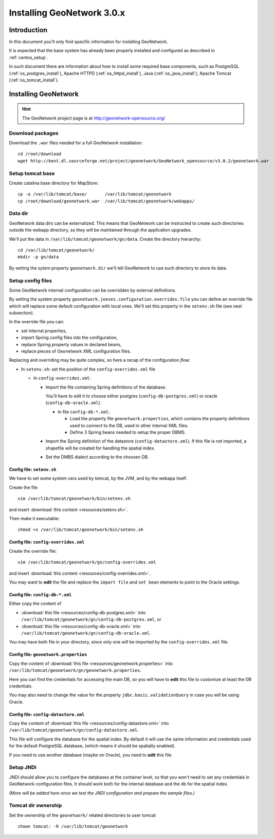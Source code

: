 .. _install_gn:

###########################
Installing GeoNetwork 3.0.x
###########################

============
Introduction
============

In this document you'll only find specific information for installing GeoNetwork.

It is expected that the base system has already been properly installed and configured as described in :ref:`centos_setup`.

In such document there are information about how to install some required base components, such as 
PostgreSQL (:ref:`os_postgres_install`), Apache HTTPD (:ref:`os_httpd_install`), 
Java (:ref:`os_java_install`), Apache Tomcat (:ref:`os_tomcat_install`).

=====================
Installing GeoNetwork
=====================

.. hint::
   The GeoNetwork project page is at http://geonetwork-opensource.org/
      

Download packages
-----------------

Download the ``.war`` files needed for a full GeoNetwork installation::

   cd /root/download
   wget http://kent.dl.sourceforge.net/project/geonetwork/GeoNetwork_opensource/v3.0.2/geonetwork.war   

Setup tomcat base
-----------------

Create catalina base directory for MapStore::

   cp -a /var/lib/tomcat/base/       /var/lib/tomcat/geonetwork
   cp /root/download/geonetwork.war  /var/lib/tomcat/geonetwork/webapps/


Data dir
--------

GeoNetwork data dirs can be externalized. This means that GeoNetwork can be instructed to create 
such directories outside the webapp directory, so they will be maintained through the application 
upgrades.

We'll put the data in ``/var/lib/tomcat/geonetwork/gn/data``.
Create the directory hierarchy::

   cd /var/lib/tomcat/geonetwork/
   mkdir -p gn/data
   
By setting the sytem property ``geonetwork.dir`` we'll tell 
GeoNetwork to use such directory to store its data.


Setup config files
------------------

Some GeoNetwork internal configuration can be overridden by external definitions.

By setting the system property ``geonetwork.jeeves.configuration.overrides.file`` you can define an 
override file which will replace some default configuration with local ones.
We'll set  this property in the ``setenv.sh`` file (see next subsection).

In the override file you can:

- set internal properties,
- import Spring config files into the configuration,
- replace Spring property values in declared beans,
- replace pieces of Geonetwork XML configuration files.

Replacing and overriding may be quite complex, so here a recap of the configuration `flow`:

- In ``setenv.sh``: set the position of the ``config-overrides.xml`` file

  - In ``config-overrides.xml``:
  
    - Import the file containing Spring definitions of the database.
     
      You'll have to edit it to choose either postgres (``config-db-postgres.xml``) or oracle (``config-db-oracle.xml``).
      
      - In file ``config-db-*.xml``:
            
        - Load the property file ``geonetwork.properties``, which contains the property definitions used to connect to the DB, used in other internal XML files.
        - Define 3 Spring beans needed to setup the proper DBMS. 

    - Import the Spring definition of the datastore (``config-datastore.xml``). 
      If this file is not imported, a shapefile will be created for handling the spatial index.  
                        
    - Set the DMBS dialect according to the choosen DB. 


Config file: ``setenv.sh``
__________________________

We have to set some system vars used by tomcat, by the JVM, and by the webapp itself.

Create the file ::

   vim /var/lib/tomcat/geonetwork/bin/setenv.sh

and insert :download:`this content <resources/setenv.sh>`.

Then make it executable::

   chmod +x /var/lib/tomcat/geonetwork/bin/setenv.sh


Config file: ``config-overrides.xml``
_____________________________________

Create the override file:: 

   vim /var/lib/tomcat/geonetwork/gn/config-overrides.xml

and insert :download:`this content <resources/config-overrides.xml>`.

You may want to **edit** the file and replace the ``import file`` and ``set bean`` elements to 
point to the Oracle settings.


Config file: ``config-db-*.xml``
________________________________

Either copy the content of 

- :download:`this file <resources/config-db-postgres.xml>` into ``/var/lib/tomcat/geonetwork/gn/config-db-postgres.xml``, or
- :download:`this file <resources/config-db-oracle.xml>` into ``/var/lib/tomcat/geonetwork/gn/config-db-oracle.xml``.

You may have both file in your directory, since only one will be imported by the ``config-overrides.xml`` file.      


Config file: ``geonetwork.properties``
______________________________________

Copy the content of :download:`this file <resources/geonetwork.properties>`
into ``/var/lib/tomcat/geonetwork/gn/geonetwork.properties``.

Here you can find the credentials for accessing the main DB, so you will have to 
**edit** this file to customize at least the DB credentials.

You may also need to change the value for the property ``jdbc.basic.validationQuery`` in case you will be using Oracle.


Config file: ``config-datastore.xml``
_____________________________________


Copy the content of :download:`this file <resources/config-datastore.xml>`
into ``/var/lib/tomcat/geonetwork/gn/config-datastore.xml``.

This file will configure the database for the spatial index.
By default it will use the same information and credentials used for the default PostgreSQL database, 
(which means it should be spatially enabled).  

If you need to use another database (maybe on Oracle), you need to **edit** this file.


Setup JNDI
----------

JNDI should allow you to configure the databases at the container level, so that you won't need to
set any credentials in GeoNetwork configuration files. It should work both for the internal database and the 
db for the spatial index. 

*(More will be added here once we test the JNDI configuration and prepare the sample files.)*


Tomcat dir ownership
--------------------

Set the ownership of the ``geonetwork/`` related directories to user tomcat ::

   chown tomcat: -R /var/lib/tomcat/geonetwork
 




